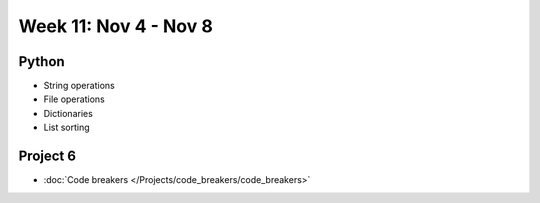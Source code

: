 Week 11: Nov 4 - Nov 8
========================

Python
~~~~~~
* String operations
* File operations
* Dictionaries
* List sorting

Project 6
~~~~~~~~~
* :doc:`Code breakers </Projects/code_breakers/code_breakers>`

.. 
    Comment:
    Week 11 notebook
    ~~~~~~~~~~~~~~~~
    - `View online <../_static/weekly_notebooks/week11_notebook.html>`_
    - `Download <../_static/weekly_notebooks/week11_notebook.ipynb>`_ (after downloading put it in the directory where you keep your Jupyter notebooks).